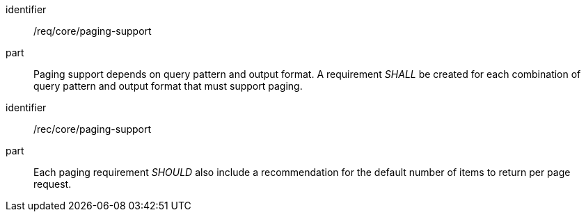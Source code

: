 [[req_core_paging-support]]

[requirement]
====
[%metadata]
identifier:: /req/core/paging-support
part:: Paging support depends on query pattern and output format. A requirement _SHALL_ be created for each combination of query pattern and output format that must support paging.

====

[recommendation]
====
[%metadata]
identifier:: /rec/core/paging-support
part:: Each paging requirement _SHOULD_ also include a recommendation for the default number of items to return per page request.

====
